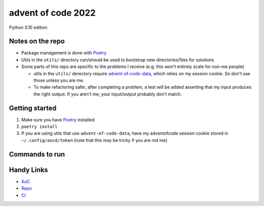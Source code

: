 ===================
advent of code 2022
===================
.. image:: https://dl.circleci.com/status-badge/img/gh/tyler-hoffman/aoc-2022-python/tree/main.svg?style=svg
        :target: https://dl.circleci.com/status-badge/redirect/gh/tyler-hoffman/aoc-2022-python/tree/main

Python 3.10 edition

Notes on the repo
=================

* Package management is done with `Poetry <https://python-poetry.org/>`_
* Utils in the ``utils/`` directory can/should be used to bootstrap new directories/files for solutions
* Some parts of this repo are specific to the problems I receive (e.g. this won't entirely scale for non-me people)

  * utils in the ``utils/`` derectory require `advent-of-code-data <https://github.com/wimglenn/advent-of-code-data>`_, which relies on my session cookie. So don't use those unless you are me.
  * To make refactoring safer, after completing a problem, a test will be added asserting that my input produces the right output. If you aren't me, your input/output probably don't match.

Getting started
===============

#. Make sure you have `Poetry <https://python-poetry.org/>`_ installed
#. ``poetry install``
#. If you are using utils that use ``advent-of-code-data``, have my adventofcode session cookie stored in ``~/.config/aocd/token`` (note that this may be tricky if you are not me)

Commands to run
===============

+---------------------------------+-------------------------------------------------------------------------------------------------+
| Purpose                         | Command                                                                                         |
+=================================+=================================================================================================+
| Set up pre-commit hooks         | ``poetry run pre-commit install``                                                                           |
+---------------------------------+-------------------------------------------------------------------------------------------------+
| Run all tests                   | ``poetry run pytest``                                                                           |
+---------------------------------+-------------------------------------------------------------------------------------------------+
| Run specific test file          | ``poetry run pytest <FILE>``                                                                    |
+---------------------------------+-------------------------------------------------------------------------------------------------+
| Format code                     | ``poetry run black . --target-version py310``                                                   |
+---------------------------------+-------------------------------------------------------------------------------------------------+
| Lint code                       | ``poetry run flake8 .``                                                                         |
+---------------------------------+-------------------------------------------------------------------------------------------------+
| Sort imports                    | ``poetry run isort .``                                                                          |
+---------------------------------+-------------------------------------------------------------------------------------------------+
| Typecheck                       | ``poetry run pyright .``                                                                           |
+---------------------------------+-------------------------------------------------------------------------------------------------+
| Run solution file               | ``poetry run python -m aoc_2022.day_<DAY>.<PART>`` (where ``DAY`` has a leading zero if needed) |
+---------------------------------+-------------------------------------------------------------------------------------------------+
| Bootstrap files for new problem | ``poetry run python -m utils.create_files -d <DAY> -p <PART>``                                  |
+---------------------------------+-------------------------------------------------------------------------------------------------+
| Submit solution                 | ``poetry run python -m utils.submit -d <DAY> -p <PART>``                                        |
+---------------------------------+-------------------------------------------------------------------------------------------------+

Handy Links
===========

* `AoC <https://adventofcode.com/2022>`_
* `Repo <https://github.com/tyler-hoffman/aoc-2022-python>`_
* `CI <https://app.circleci.com/pipelines/github/tyler-hoffman/aoc-2022-python>`_

